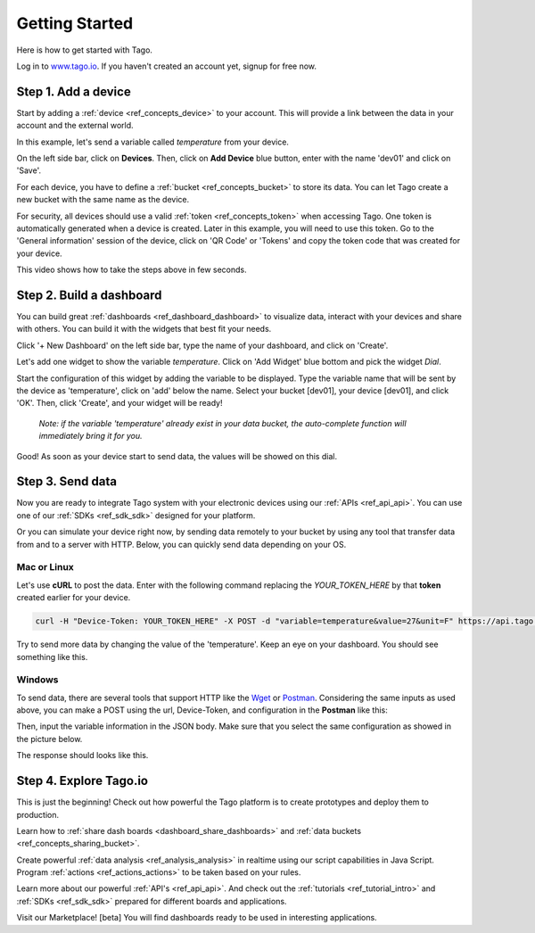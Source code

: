 ###############
Getting Started
###############
Here is how to get started with Tago.

Log in to `www.tago.io <https://tago.io/>`_. If you haven't created an account yet, signup for free now.

********************
Step 1. Add a device
********************
Start by adding a  :ref:`device <ref_concepts_device>` to your account. This will provide a link between the data in your account and the external world.

In this example, let's send a variable called *temperature* from your device.

On the left side bar, click on **Devices**. Then, click on **Add Device** blue button, enter with the name 'dev01' and click on 'Save'.

For each device, you have to define a :ref:`bucket <ref_concepts_bucket>` to store its data. You can let Tago create a new bucket with the same name as the device.

For security, all devices should use a valid :ref:`token <ref_concepts_token>` when accessing Tago. One token is automatically generated when a device is created.
Later in this example, you will need to use this token. Go to the 'General information' session of the device, click on 'QR Code' or 'Tokens' and copy the token code that was created for your device.

This video shows how to take the steps above in few seconds.

.. raw:: html

	<video style="max-width: 100%;" src="_static/getstarted/add_device.mp4" autobuffer controls></video><br><br>

*************************
Step 2. Build a dashboard
*************************

You can build great :ref:`dashboards <ref_dashboard_dashboard>` to visualize data, interact with your devices and share with others. You can build it with the widgets that best fit your needs.

Click '+ New Dashboard' on the left side bar, type the name of your dashboard, and click on 'Create'.

Let's add one widget to show the variable *temperature*. Click on 'Add Widget' blue bottom and pick the widget *Dial*.

Start the configuration of this widget by adding the variable to be displayed.
Type the variable name that will be sent by the device as 'temperature', click on 'add' below the name. Select your bucket [dev01], your device [dev01], and click 'OK'.
Then, click 'Create', and your widget will be ready!

 .. raw:: html

 	<video style="max-width: 100%;" src="_static/getstarted/add_var_dash.mp4" autobuffer controls></video><br><br>


 | *Note: if the variable 'temperature' already exist in your data bucket, the auto-complete function will immediately bring it for you.*

Good! As soon as your device start to send data, the values will be showed on this dial.

*****************
Step 3. Send data
*****************

Now you are ready to integrate Tago system with your electronic devices using our :ref:`APIs <ref_api_api>`. You can use one of our :ref:`SDKs <ref_sdk_sdk>` designed for your platform.

Or you can simulate your device right now, by sending data remotely to your bucket by using any tool that transfer data from and to a server with HTTP.
Below, you can quickly send data depending on your OS.

Mac or Linux
************

Let's use **cURL** to post the data.
Enter with the following command replacing the *YOUR_TOKEN_HERE* by that **token** created earlier for your device.

.. code-block:: text

  curl -H "Device-Token: YOUR_TOKEN_HERE" -X POST -d "variable=temperature&value=27&unit=F" https://api.tago.io/data

Try to send more data by changing the value of the 'temperature'. Keep an eye on your dashboard. You should see something like this.

.. image:: _static/getstarted/dial_moving.gif
	:width: 30%
	:align: center

Windows
*******
To send data, there are several tools that support HTTP like the `Wget <http://gnuwin32.sourceforge.net/packages/wget.htm>`_ or `Postman <https://www.getpostman.com/>`_.
Considering the same inputs as used above, you can make a POST using the url, Device-Token, and configuration in the **Postman** like this:

.. image:: _static/getstarted/postman1.png
		:height: 300
		:width: 600

Then, input the variable information in the JSON body. Make sure that you select the same configuration as showed in the picture below.

.. image:: _static/getstarted/postman2.png
				:height: 300
				:width: 600

The response should looks like this.

.. image:: _static/getstarted/postman3.png
		:height: 300
		:width: 600

.. image:: _static/getstarted/dial_moving.gif
	:width: 30%
	:align: center

***********************
Step 4. Explore Tago.io
***********************

This is just the beginning! Check out how powerful the Tago platform is to create prototypes and deploy them to production.

Learn how to :ref:`share dash boards <dashboard_share_dashboards>` and :ref:`data buckets <ref_concepts_sharing_bucket>`.

Create powerful :ref:`data analysis <ref_analysis_analysis>` in realtime using our script capabilities in Java Script. Program :ref:`actions <ref_actions_actions>` to be taken based on your rules.

Learn more about our powerful :ref:`API's <ref_api_api>`. And check out the :ref:`tutorials <ref_tutorial_intro>` and :ref:`SDKs <ref_sdk_sdk>` prepared for different boards and applications.

Visit our Marketplace! [beta] You will find dashboards ready to be used in interesting applications.
